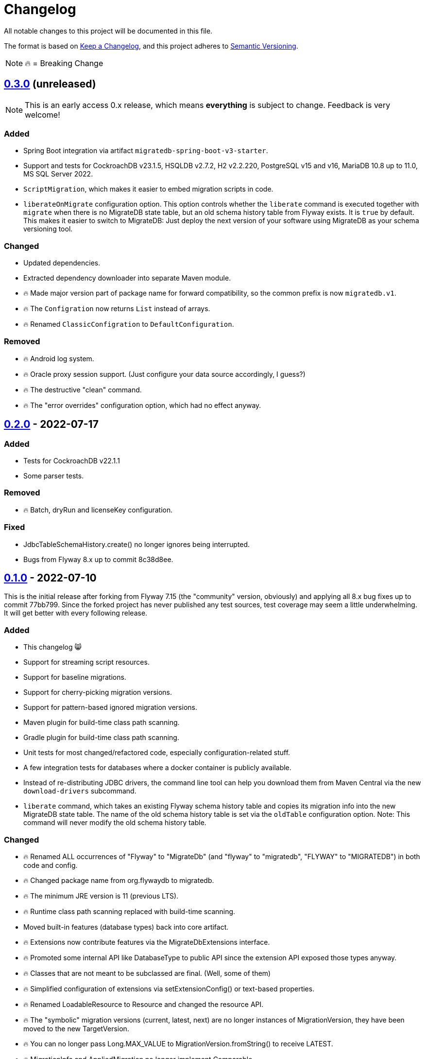 = Changelog

All notable changes to this project will be documented in this file.

The format is based on https://keepachangelog.com/en/1.1.0/[Keep a Changelog], and this project adheres to https://semver.org/spec/v2.0.0.html[Semantic Versioning].

NOTE: 🔥 = Breaking Change

== https://mvnrepository.com/artifact/de.unentscheidbar/migratedb-core/0.3.0[0.3.0] (unreleased)

NOTE: This is an early access 0.x release, which means *everything* is subject to change.
Feedback is very welcome!

=== Added

* Spring Boot integration via artifact `migratedb-spring-boot-v3-starter`.
* Support and tests for CockroachDB v23.1.5, HSQLDB v2.7.2, H2 v2.2.220, PostgreSQL v15 and v16, MariaDB 10.8 up to 11.0, MS SQL Server 2022.
* `ScriptMigration`, which makes it easier to embed migration scripts in code.
* `liberateOnMigrate` configuration option.
This option controls whether the `liberate` command is executed together with `migrate` when there is no MigrateDB state table, but an old schema history table from Flyway exists.
It is `true` by default.
This makes it easier to switch to MigrateDB: Just deploy the next version of your software using MigrateDB as your schema versioning tool.

=== Changed

* Updated dependencies.
* Extracted dependency downloader into separate Maven module.
* 🔥 Made major version part of package name for forward compatibility, so the common prefix is now `migratedb.v1`.
* 🔥 The `Configration` now returns `List` instead of arrays.
* 🔥 Renamed `ClassicConfigration` to `DefaultConfiguration`.

=== Removed

* 🔥 Android log system.
* 🔥 Oracle proxy session support.
(Just configure your data source accordingly, I guess?)
* 🔥 The destructive "clean" command.
* 🔥 The "error overrides" configuration option, which had no effect anyway.

== https://mvnrepository.com/artifact/de.unentscheidbar/migratedb-core/0.2.0[0.2.0] - 2022-07-17

=== Added

* Tests for CockroachDB v22.1.1
* Some parser tests.

=== Removed

* 🔥 Batch, dryRun and licenseKey configuration.

=== Fixed

* JdbcTableSchemaHistory.create() no longer ignores being interrupted.
* Bugs from Flyway 8.x up to commit 8c38d8ee.

== https://mvnrepository.com/artifact/de.unentscheidbar/migratedb-core/0.1.0[0.1.0] - 2022-07-10

This is the initial release after forking from Flyway 7.15 (the "community" version, obviously) and applying all 8.x bug fixes up to commit 77bb799. Since the forked project has never published any test sources, test coverage may seem a little underwhelming.
It will get better with every following release.

=== Added

* This changelog 😸
* Support for streaming script resources.
* Support for baseline migrations.
* Support for cherry-picking migration versions.
* Support for pattern-based ignored migration versions.
* Maven plugin for build-time class path scanning.
* Gradle plugin for build-time class path scanning.
* Unit tests for most changed/refactored code, especially configuration-related stuff.
* A few integration tests for databases where a docker container is publicly available.
* Instead of re-distributing JDBC drivers, the command line tool can help you download them from Maven Central via the new `download-drivers` subcommand.
* `liberate` command, which takes an existing Flyway schema history table and copies its migration info into the new MigrateDB state table.
The name of the old schema history table is set via the `oldTable` configuration option.
Note: This command will never modify the old schema history table.

=== Changed

* 🔥 Renamed ALL occurrences of "Flyway" to "MigrateDb" (and "flyway" to "migratedb", "FLYWAY" to "MIGRATEDB") in both code and config.
* 🔥 Changed package name from org.flywaydb to migratedb.
* 🔥 The minimum JRE version is 11 (previous LTS).
* 🔥 Runtime class path scanning replaced with build-time scanning.
* Moved built-in features (database types) back into core artifact.
* 🔥 Extensions now contribute features via the MigrateDbExtensions interface.
* 🔥 Promoted some internal API like DatabaseType to public API since the extension API exposed those types anyway.
* 🔥 Classes that are not meant to be subclassed are final.
(Well, some of them)
* 🔥 Simplified configuration of extensions via setExtensionConfig() or text-based properties.
* 🔥 Renamed LoadableResource to Resource and changed the resource API.
* 🔥 The "symbolic" migration versions (current, latest, next) are no longer instances of MigrationVersion, they have been moved to the new TargetVersion.
* 🔥 You can no longer pass Long.MAX_VALUE to MigrationVersion.fromString() to receive LATEST.
* 🔥 MigrationInfo and AppliedMigration no longer implement Comparable.
* 🔥 MigrationInfoImpl no longer overrides Object.equals.
* 🔥 No longer tries to invoke inaccessible constructors when instantiating a class by name.
* 🔥 Class path locations (e.g. "classpath:db/migrate") now expect index files generated by build-time scanners.
* Logging during MigrateDB execution is disabled by default, can be changed via "logger" configuration option.
* Custom logging configuration is now only active while MigrateDB actually executes and no longer mutates global state.
Afaik there is no mutable global state in the library now.
* By default, logging outside MigrateDB execution is silenced.
Can be changed by application code via Log.setDefaultLogSystem().
* Configuration code that is specific to command line stuff has been moved to CLI artifact.
* 🔥 Built-in script placeholder migratedb:timestamp now formatted as ISO-8601 instant.
* Updated some driver versions that ship with the CLI artifact.
* 🔥 CLI no longer bundles a whole JDK.
* Un-deprecated ignoreXXXMigrations() configuration options.
* 🔥 When the repair command marks migrations as deleted it no longer inserts an extra row into the schema history table.
If the deleted migration re-appears, another repair will un-delete it.
* 🔥 Future migrations are no longer (?) marked as deleted by the repair command.
* 🔥 Some additional states of schema history corruption are now detected.
* 🔥 The checksum is now an SHA-256 hash instead of 4 bytes CRC32.
* Converted README to Asciidoc.
* Removed a compile-time dependency on Oracle JDBC driver classes from the core library.
* Builds should now be reproducible.

=== Deprecated

* License key configuration option (you will never ever need one!)

=== Removed

* Notion of "community/enterprise/trial/teams/pro" versions.
* 🔥 Options and checks related to some "teams-only" features that haven't been implemented (notably undo migrations).
* Advertisements and nag messages.
* 🔥 Brittle runtime class path scanning heuristics.
* 🔥 Side effects caused by SPI jars on class path.
Extensions must be activated in configuration via useExtension().
* Dependencies on native libraries along with colored console output.
* Telemetry via "update check".
* 🔥 Maven plugin(s) for executing migrations, etc.
* 🔥 Gradle plugin(s) for executing migrations, etc.
* 🔥 Explicit support for log4j2 (just use its SLF4J binding?).
* 🔥 The "empty" migration version.
* 🔥 Support for wildcards in `filesystem:` locations.
* 🔥 InsertRowLock because of the deadlocks it caused.
* 🔥 Raw type usage.
* 🔥 StatementInterceptor.

=== Fixed

* No longer swallows InterruptedException without re-interrupting the current thread.
* JDBC connection leaks that were possible in certain situations.

=== Security

No items.
